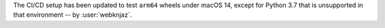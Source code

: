 The CI/CD setup has been updated to test ``arm64`` wheels
under macOS 14, except for Python 3.7 that is unsupported
in that environment -- by :user:`webknjaz`.
